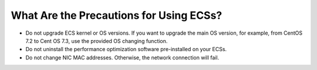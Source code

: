 .. _en-us_topic_0013771102:

What Are the Precautions for Using ECSs?
========================================

-  Do not upgrade ECS kernel or OS versions. If you want to upgrade the main OS version, for example, from CentOS 7.2 to Cent OS 7.3, use the provided OS changing function.
-  Do not uninstall the performance optimization software pre-installed on your ECSs.
-  Do not change NIC MAC addresses. Otherwise, the network connection will fail.
